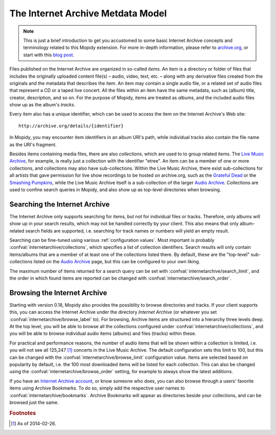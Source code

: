 The Internet Archive Metdata Model
========================================================================

.. note::

   This is just a brief introduction to get you accustomed to some
   basic Internet Archive concepts and terminology related to this
   Mopidy extension.  For more in-depth information, please refer to
   archive.org_, or start with this `blog post`_.

Files published on the Internet Archive are organized in so-called
*items*.  An item is a directory or folder of files that includes the
originally uploaded content file(s) – audio, video, text, etc. – along
with any derivative files created from the originals and the metadata
that describes the item.  An item may contain a single audio file, or
a related set of audio files that represent a CD or a taped live
concert.  All the files within an item have the same metadata, such as
(album) title, creator, description, and so on.  For the purpose of
Mopidy, items are treated as *albums*, and the included audio files
show up as the album's *tracks*.

Every item also has a unique identifier, which can be used to access
the item on the Internet Archive's Web site::

  http://archive.org/details/{identifier}

In Mopidy, you may encounter item identifiers in an album URI's path,
while individual tracks also contain the file name as the URI's
fragment.

Besides items containing media files, there are also *collections*,
which are used to to group related items.  The `Live Music Archive`_,
for example, is really just a collection with the identifier "etree".
An item can be a member of one or more collections, and collections
may also have sub-collections.  Within the Live Music Archive, there
exist sub-collections for all artists that gave permission for live
show recordings to be hosted on archive.org, such as the `Grateful
Dead`_ or the `Smashing Pumpkins`_, while the Live Music Archive
itself is a sub-collection of the larger `Audio Archive`_.
Collections are used to confine search queries in Mopidy, and also
show up as top-level directories when browsing.


Searching the Internet Archive
------------------------------------------------------------------------

The Internet Archive only supports searching for items, but not for
individual files or tracks.  Therefore, only albums will show up in
your search results, which may not be handled correctly by your
client.  This also means that only album-related search fields are
supported, i.e. searching for track names or numbers will yield an
empty result.

Searching can be fine-tuned using various :ref:`configuration values`.
Most important is probably :confval:`internetarchive/collections`,
which specifies a list of collection identifiers.  Search results will
only contain items/albums that are a member of at least one of the
collections listed there.  By default, these are the "top-level"
sub-collections listed on the `Audio Archive`_ page, but this can be
configured to your own liking.

The maximum number of items returned for a search query can be set
with :confval:`internetarchive/search_limit`, and the order in which
found items are reported can be changed with
:confval:`internetarchive/search_order`.


Browsing the Internet Archive
------------------------------------------------------------------------

Starting with version 0.18, Mopidy also provides the possiblity to
browse directories and tracks.  If your client supports this, you can
access the Internet Archive under the directory *Internet Archive* (or
whatever you set :confval:`internetarchive/browse_label` to).  For
browsing, Archive items are structured into a hierarchy three levels
deep.  At the top level, you will be able to browse all the
collections configured under :confval:`internetarchive/collections`,
and you will be able to browse individual audio items (albums) and
files (tracks) within these.

For practical and performance reasons, the number of audio items that
will be shown within a collection is limited, i.e. you will not see
all 125,247 [#footnote1]_ concerts in the Live Music Archive.  The
default configuration sets this limit to 100, but this can be changed
with the :confval:`internetarchive/browse_limit` configuration value.
Items are selected based on popularity by default, i.e. the 100 most
downloaded items will be listed for each collection.  This can also be
changed using the :confval:`internetarchive/browse_order` setting, for
example to always show the latest additions.

If you have an `Internet Archive account`_, or know someone who does,
you can also browse through a users' favorite items using Archive
Bookmarks.  To do so, simply add the respective user names to
:confval:`internetarchive/bookmarks`.  Archive Bookmarks will appear
as directories beside your collections, and can be browsed just the
same.


.. _archive.org: http://archive.org

.. _blog post: http://blog.archive.org/2011/03/31/how-archive-org-items-are-structured/

.. _Live Music Archive: http://archive.org/details/etree

.. _etree: http://archive.org/details/etree

.. _Grateful Dead: http://archive.org/details/GratefulDead

.. _Smashing Pumpkins: http://archive.org/details/SmashingPumpkins

.. _Audio Archive: https://archive.org/details/audio

.. _Internet Archive account: https://archive.org/account/login.createaccount.php

.. rubric:: Footnotes

.. [#footnote1] As of 2014-02-26.
